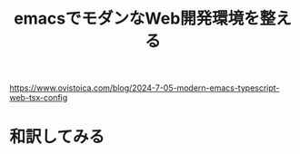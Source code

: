 :PROPERTIES:
:ID:       41ABE4AF-B783-41F9-8988-1B805830C15C
:END:
#+title: emacsでモダンなWeb開発環境を整える
#+filetags: :emacs:web:TypeScript:

https://www.ovistoica.com/blog/2024-7-05-modern-emacs-typescript-web-tsx-config

* 和訳してみる

